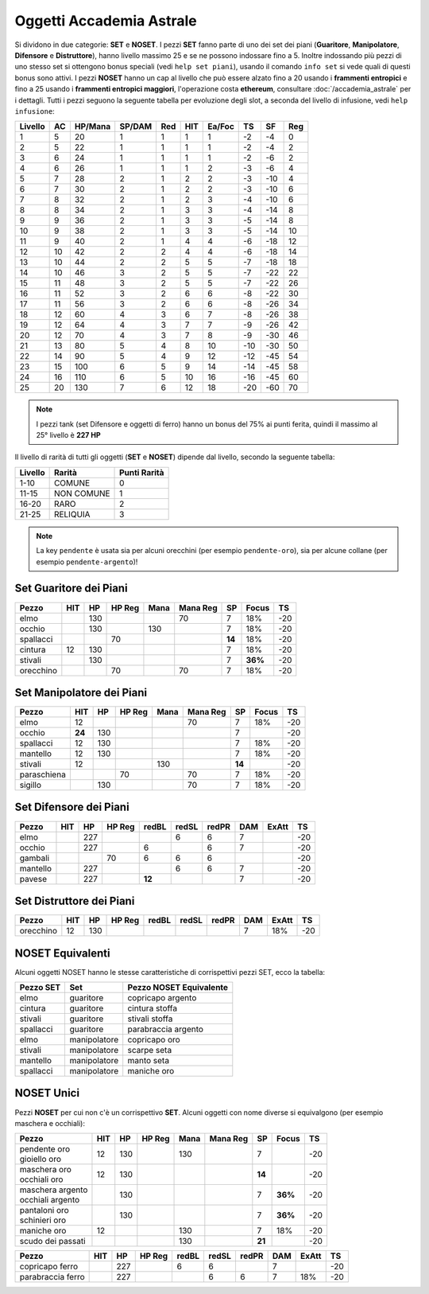 Oggetti Accademia Astrale
=========================
Si dividono in due categorie: **SET** e **NOSET**. I pezzi **SET** fanno parte
di uno dei set dei piani (**Guaritore**, **Manipolatore**, **Difensore**
e **Distruttore**), hanno livello massimo 25 e se ne possono indossare fino
a 5. Inoltre indossando più pezzi di uno stesso set si ottengono bonus
speciali (vedi ``help set piani``), usando il comando ``info set`` si vede
quali di questi bonus sono attivi. I pezzi **NOSET** hanno un cap al livello
che può essere alzato fino a 20 usando i **frammenti entropici** e
fino a 25 usando i **frammenti entropici maggiori**, l'operazione costa
**ethereum**, consultare :doc:`/accademia_astrale` per i dettagli.
Tutti i pezzi seguono la seguente tabella per evoluzione degli slot, a seconda
del livello di infusione, vedi ``help infusione``:

======= ===  ======= ====== === === ====== === ==== ====
Livello AC   HP/Mana SP/DAM Red HIT Ea/Foc TS  SF   Reg
======= ===  ======= ====== === === ====== === ==== ====
 1      5    20      1      1   1   1      -2  -4   0
 2      5    22      1      1   1   1      -2  -4   2 
 3      6    24      1      1   1   1      -2  -6   2
 4      6    26      1      1   1   2      -3  -6   4
 5      7    28      2      1   2   2      -3  -10  4
 6      7    30      2      1   2   2      -3  -10  6
 7      8    32      2      1   2   3      -4  -10  6
 8      8    34      2      1   3   3      -4  -14  8
 9      9    36      2      1   3   3      -5  -14  8
10      9    38      2      1   3   3      -5  -14  10
11      9    40      2      1   4   4      -6  -18  12
12      10   42      2      2   4   4      -6  -18  14 
13      10   44      2      2   5   5      -7  -18  18 
14      10   46      3      2   5   5      -7  -22  22
15      11   48      3      2   5   5      -7  -22  26
16      11   52      3      2   6   6      -8  -22  30
17      11   56      3      2   6   6      -8  -26  34
18      12   60      4      3   6   7      -8  -26  38
19      12   64      4      3   7   7      -9  -26  42
20      12   70      4      3   7   8      -9  -30  46
21      13   80      5      4   8   10     -10 -30  50
22      14   90      5      4   9   12     -12 -45  54
23      15   100     6      5   9   14     -14 -45  58
24      16   110     6      5   10  16     -16 -45  60
25      20   130     7      6   12  18     -20 -60  70
======= ===  ======= ====== === === ====== === ==== ====

.. note::

   I pezzi tank (set Difensore e oggetti di ferro) hanno un bonus del
   75% ai punti ferita, quindi il massimo al 25° livello è **227 HP**

Il livello di rarità di tutti gli oggetti (**SET** e **NOSET**) dipende dal livello,
secondo la seguente tabella:

======== ==========  ============
Livello  Rarità      Punti Rarità
======== ==========  ============
1-10     COMUNE      0
11-15    NON COMUNE  1
16-20    RARO        2
21-25    RELIQUIA    3
======== ==========  ============

.. note::

   La key ``pendente`` è usata sia per alcuni orecchini (per esempio ``pendente-oro``),
   sia per alcune collane (per esempio ``pendente-argento``)!

Set Guaritore dei Piani
-----------------------

============ ====== ==== ====== ==== ======== ======= ======= ====
Pezzo        HIT    HP   HP Reg Mana Mana Reg SP      Focus   TS
============ ====== ==== ====== ==== ======== ======= ======= ====
elmo                130              70       7       18%     -20
occhio              130         130           7       18%     -20
spallacci                70                   **14**  18%     -20
cintura      12     130                       7       18%     -20
stivali             130                       7       **36%** -20
orecchino                70          70       7       18%     -20
============ ====== ==== ====== ==== ======== ======= ======= ====

Set Manipolatore dei Piani
--------------------------

============ ====== ==== ====== ==== ======== ======= ======= ====
Pezzo        HIT    HP   HP Reg Mana Mana Reg SP      Focus   TS
============ ====== ==== ====== ==== ======== ======= ======= ====
elmo         12                      70       7       18%     -20
occhio       **24** 130                       7               -20
spallacci    12     130                       7       18%     -20
mantello     12     130                       7       18%     -20
stivali      12                 130           **14**          -20
paraschiena              70          70       7       18%     -20
sigillo             130              70       7       18%     -20
============ ====== ==== ====== ==== ======== ======= ======= ====

Set Difensore dei Piani
-----------------------

============ ====== ==== ====== ====== ===== ===== ======= ======= ====
Pezzo        HIT    HP   HP Reg redBL  redSL redPR DAM     ExAtt   TS
============ ====== ==== ====== ====== ===== ===== ======= ======= ====
elmo                227                6     6     7               -20
occhio              227         6            6     7               -20
gambali                  70     6      6     6                     -20
mantello            227                6     6     7               -20
pavese              227         **12**             7               -20 
============ ====== ==== ====== ====== ===== ===== ======= ======= ====

Set Distruttore dei Piani
-------------------------

============ ====== ==== ====== ====== ===== ===== ======= ======= ====
Pezzo        HIT    HP   HP Reg redBL  redSL redPR DAM     ExAtt   TS
============ ====== ==== ====== ====== ===== ===== ======= ======= ====
orecchino    12     130                            7       18%     -20                             
============ ====== ==== ====== ====== ===== ===== ======= ======= ====

NOSET Equivalenti
-----------------
Alcuni oggetti NOSET hanno le stesse caratteristiche di corrispettivi pezzi SET,
ecco la tabella:

================ ============= =======================
Pezzo SET        Set           Pezzo NOSET Equivalente
================ ============= =======================
elmo             guaritore     copricapo argento
cintura          guaritore     cintura stoffa
stivali          guaritore     stivali stoffa
spallacci        guaritore     parabraccia argento
elmo             manipolatore  copricapo oro
stivali          manipolatore  scarpe seta
mantello         manipolatore  manto seta
spallacci        manipolatore  maniche oro
================ ============= =======================

NOSET Unici
-----------
Pezzi **NOSET** per cui non c'è un corrispettivo **SET**. Alcuni oggetti
con nome diverse si equivalgono (per esempio maschera e occhiali):

+--------------------+-----+------+---------+------+----------+------+-------+----+
| Pezzo              | HIT |  HP  |  HP Reg | Mana | Mana Reg | SP   | Focus | TS |
+====================+=====+======+=========+======+==========+======+=======+====+
| | pendente oro     | 12  | 130  |         | 130  |          | 7    |       | -20|
| | gioiello oro     |     |      |         |      |          |      |       |    |
+--------------------+-----+------+---------+------+----------+------+-------+----+
| | maschera oro     | 12  | 130  |         |      |          |**14**|       | -20|
| | occhiali oro     |     |      |         |      |          |      |       |    |
+--------------------+-----+------+---------+------+----------+------+-------+----+
| | maschera argento |     | 130  |         |      |          | 7    |**36%**| -20|
| | occhiali argento |     |      |         |      |          |      |       |    |
+--------------------+-----+------+---------+------+----------+------+-------+----+
| | pantaloni oro    |     | 130  |         |      |          | 7    |**36%**| -20|
| | schinieri oro    |     |      |         |      |          |      |       |    |
+--------------------+-----+------+---------+------+----------+------+-------+----+
| maniche oro        | 12  |      |         | 130  |          | 7    | 18%   | -20|
+--------------------+-----+------+---------+------+----------+------+-------+----+
| scudo dei passati  |     |      |         | 130  |          |**21**|       | -20|
+--------------------+-----+------+---------+------+----------+------+-------+----+

+--------------------+-----+------+--------+-------+-------+-------+-----+-------+----+
| Pezzo              | HIT |  HP  | HP Reg | redBL | redSL | redPR | DAM | ExAtt | TS |
+====================+=====+======+========+=======+=======+=======+=====+=======+====+
| copricapo ferro    |     | 227  |        | 6     | 6     |       | 7   |       | -20|
+--------------------+-----+------+--------+-------+-------+-------+-----+-------+----+
| parabraccia ferro  |     | 227  |        |       | 6     | 6     | 7   | 18%   | -20|
+--------------------+-----+------+--------+-------+-------+-------+-----+-------+----+

